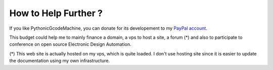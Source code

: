 .. _donate-page:

=======================
 How to Help Further ?
=======================

If you like PythonicGcodeMachine, you can donate for its developement to my `PayPal account
<https://www.paypal.me/FabriceSalvaire>`_.

This budget could help me to mainly finance a domain, a vps to host a site, a forum (*) and also to
participate to conference on open source Electronic Design Automation.

(*) This web site is actually hosted on my vps, which is quite loaded.  I don't use hosting site
since it is easier to update the documentation using my own infrastructure.
